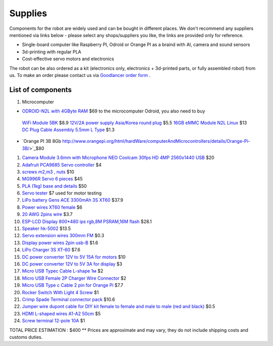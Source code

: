 Supplies
========

Components for the robot are widely used and can be bought in different places.
We don't recommend any suppliers mentioned via links below - please select any shops/suppliers you like,
the links are provided only for reference.

* Single-board computer like Raspberry PI, Odroid or Orange PI as a braind with AI, camera and sound sensors
* 3d-printing with regular PLA
* Cost-effective servo motors and electronics

The robot can be also ordered as a kit (electronics only, electronics + 3d-printed parts, or fully assembled robot) from us.
To make an order please contact us via `Goodlancer order form <https://forms.gle/yLRHZK9KKtq2HRJS9>`_ .

List of components
------------------

.. image:: images/BOM1.jpg

1. Microcomputer

* `ODROID-N2L with 4GByte RAM <https://www.hardkernel.com/shop/odroid-n2l-with-4gbyte-ram/>`_ $69 
  to the microcomputer Odroid, you also need to buy
 `WiFi Module 5BK <https://www.hardkernel.com/shop/wifi-module-5bk/>`_ $8.9
 `12V/2A power supply Asia/Korea round plug <https://www.hardkernel.com/shop/12v-2a-power-supply-asia-korea-round-plug/>`_ $5.5
 `16GB eMMC Module N2L Linux <https://www.hardkernel.com/shop/16gb-emmc-module-n2l-linux/>`_ $13
 `DC Plug Cable Assembly 5.5mm L Type <https://www.hardkernel.com/shop/dc-plug-cable-assembly-5-5mm-l-type/>`_ $1.3
* `Orange PI 3B 8Gb http://www.orangepi.org/html/hardWare/computerAndMicrocontrollers/details/Orange-Pi-3B/>`_$80
#. `Camera Module 3.6mm with Microphone NEO Coolcam 30fps HD 4MP 2560x1440 USB <https://a.aliexpress.com/_EGyLnnt>`_ $20
#. `Adafruit PCA9685 Servo controller <https://www.aliexpress.com/item/32466332558.html>`_ $4
#. `screws m2,m3 , nuts <https://www.aliexpress.com/item/32801531985.html>`_ $10
#. `MG996R Servo 6 pieces <https://www.aliexpress.com/item/4000417528570.html>`_ $45
#. `PLA (1kg) base and details <https://a.aliexpress.com/_mrTfJzM>`_ $50
#. `Servo tester <https://a.aliexpress.com/_mLtn8Ea>`_ $7 used for motor testing
#. `LiPo battery Gens ACE 3300mAh 3S XT60 <https://www.aliexpress.com/item/1005003720800196.html>`_ $37.9
#. `Power wires XT60 female <https://www.aliexpress.com/item/1005005297368178.html>`_ $6
#. `20 AWG 2pins wire <https://www.aliexpress.com/item/1005001876813940.html>`_ $3.7
#. `ESP-LCD Display 800*480 ips rgb,8M PSRAM,16M flash <https://www.aliexpress.com/item/1005004788147691.html>`_ $28.1
#. `Speaker hk-5002 <https://a.aliexpress.com/_EwVoRaH>`_ $13.5
#. `Servo extension wires 300mm FM <https://www.aliexpress.com/item/4001293611208.html>`_ $0.3 
#. `Display power wires 2pin usb-B <https://www.aliexpress.com/item/1005005005072094.html>`_ $1.6
#. `LiPo Charger 3S XT-60 <https://www.aliexpress.com/item/1005003986195734.html>`_ $7.6
#. `DC power converter 12V to 5V 15A for motors <https://www.aliexpress.com/item/1005003324739838.html>`_ $10
#. `DC power converter 12V to 5V 3A for display <https://www.aliexpress.com/item/33011470040.html>`_ $3
#. `Micro USB Typec Cable L-shape 1м <https://www.aliexpress.com/item/1005003132076690.html>`_ $2
#. `Micro USB Female 2P Charger Wire Connector <https://www.aliexpress.com/item/1005005904505797.html>`_ $2
#. `Micro USB Type c Cable 2 pin for Orange Pi <https://a.aliexpress.com/_oEXXAG4>`_ $7.7
#. `Rocker Switch With Light 4 Screw  <https://www.aliexpress.com/item/1005003597120974.html>`_ $1
#. `Crimp Spade Terminal connector pack <https://www.aliexpress.com/item/1005003611683326.html>`_ $10.6
#. `Jumper wire dupont cable for DIY kit female to female and male to male (red and black) <https://www.aliexpress.com/item/4000203371860.html>`_ $0.5
#. `HDMI L-shaped wires A1-A2 50cm <https://www.aliexpress.com/item/1005002200767476.html>`_ $5
#. `Screw terminal 12-pole 10A <https://www.aliexpress.com/item/1005002760392481.html>`_ $1

TOTAL PRICE ESTIMATION : $400
** Prices are approximate and may vary, they do not include shipping costs and customs duties.

